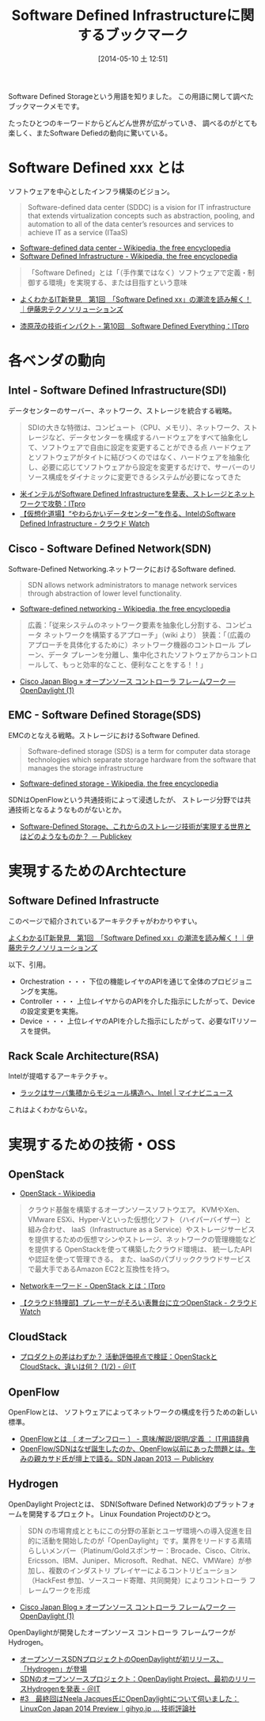 #+BLOG: Futurismo
#+POSTID: 2435
#+DATE: [2014-05-10 土 12:51]
#+OPTIONS: toc:nil num:nil todo:nil pri:nil tags:nil ^:nil TeX:nil
#+CATEGORY: 技術メモ
#+TAGS: クラウド, インフラ
#+DESCRIPTION:Software Defined Infrastructureに関するブックマークです
#+TITLE: Software Defined Infrastructureに関するブックマーク

Software Defined Storageという用語を知りました。
この用語に関して調べたブックマークメモです。

たったひとつのキーワードからどんどん世界が広がっていき、
調べるのがとても楽しく、またSoftware Defiedの動向に驚いている。

* Software Defined xxx とは
ソフトウェアを中心としたインフラ構築のビジョン。

#+BEGIN_HTML
<blockquote>
Software-defined data center (SDDC) is a vision for IT infrastructure 
that extends virtualization concepts such as abstraction, pooling, 
and automation to all of the data center’s 
resources and services to achieve IT as a service (ITaaS)
</blockquote>
#+END_HTML

- [[http://en.wikipedia.org/wiki/Software-defined_data_center][Software-defined data center - Wikipedia, the free encyclopedia]]
- [[http://en.wikipedia.org/wiki/Software_Defined_Infrastructure][Software Defined Infrastructure - Wikipedia, the free encyclopedia]]

#+BEGIN_HTML
<blockquote>
「Software Defined」とは「（手作業ではなく）ソフトウェアで定義・制御する環境」を実現する、または目指すという意味
</blockquote>
#+END_HTML

- [[http://www.ctc-g.co.jp/report/column/it_sdi/index.html][よくわかるIT新発見　第1回　「Software Defined xx」の潮流を読み解く！｜伊藤忠テクノソリューションズ]]

- [[http://itpro.nikkeibp.co.jp/article/COLUMN/20131127/521113/][漆原茂の技術インパクト - 第10回　Software Defined Everything：ITpro]]

* 各ベンダの動向
** Intel - Software Defined Infrastructure(SDI)
データセンターのサーバー、ネットワーク、ストレージを統合する戦略。

#+BEGIN_HTML
<blockquote>
SDIの大きな特徴は、コンピュート（CPU、メモリ）、ネットワーク、ストレージなど、データセンターを構成するハードウェアをすべて抽象化して、ソフトウェアで自由に設定を変更することができる点

ハードウェアとソフトウェアがタイトに結びつくのではなく、ハードウェアを抽象化し、必要に応じてソフトウェアから設定を変更するだけで、サーバーのリソース構成をダイナミックに変更できるシステムが必要になってきた
</blockquote>
#+END_HTML

- [[http://itpro.nikkeibp.co.jp/article/NEWS/20130723/493463/][米インテルがSoftware Defined Infrastructureを発表、ストレージとネットワークで攻勢：ITpro]]
- [[http://cloud.watch.impress.co.jp/docs/column/virtual/20130730_609512.html][【仮想化道場】“やわらかいデータセンター”を作る、IntelのSoftware Defined Infrastructure - クラウド Watch]]

** Cisco - Software Defined Network(SDN)
Software-Defined Networking.ネットワークにおけるSoftware defined.

#+BEGIN_HTML
<blockquote>
SDN allows network administrators to manage network services 
through abstraction of lower level functionality.
</blockquote>
#+END_HTML

- [[http://en.wikipedia.org/wiki/Software-defined_networking][Software-defined networking - Wikipedia, the free encyclopedia]]

#+BEGIN_HTML
<blockquote>
広義：「従来システムのネットワーク要素を抽象化し分割する、コンピュータ ネットワークを構築するアプローチ」（wiki より）
狭義：「（広義のアプローチを具体化するために）ネットワーク機器のコントロール プレーン、データ プレーンを分離し、集中化されたソフトウェアからコントロールして、もっと効率的なこと、便利なことをする！！」
</blockquote>
#+END_HTML

- [[http://gblogs.cisco.com/jp/2014/02/open-source-controller-framework-opendaylight-1/][Cisco Japan Blog » オープンソース コントローラ フレームワーク ― OpenDaylight (1)]]

** EMC - Software Defined Storage(SDS)
EMCのとなえる戦略。ストレージにおけるSoftware Defined.

#+BEGIN_HTML
<blockquote>
Software-defined storage (SDS) is a term 
for computer data storage technologies which separate storage hardware 
from the software that manages the storage infrastructure
</blockquote>
#+END_HTML

- [[http://en.wikipedia.org/wiki/Software-defined_storage][Software-defined storage - Wikipedia, the free encyclopedia]] 

SDNはOpenFlowという共通技術によって浸透したが、
ストレージ分野では共通技術となるようなものがないとか。

- [[http://www.publickey1.jp/blog/14/software-defined_storage.html][Software-Defined Storage、これからのストレージ技術が実現する世界とはどのようなものか？ － Publickey]]

* 実現するためのArchtecture
** Software Defined Infrastructe

このページで紹介されているアーキテクチャがわかりやすい。

[[http://www.ctc-g.co.jp/report/column/it_sdi/index.html][よくわかるIT新発見　第1回　「Software Defined xx」の潮流を読み解く！｜伊藤忠テクノソリューションズ]]

以下、引用。

- Orchestration ・・・ 下位の機能レイヤのAPIを通じて全体のプロビジョニングを実施。
- Controller ・・・ 上位レイヤからのAPIを介した指示にしたがって、Deviceの設定変更を実施。
- Device ・・・ 上位レイヤのAPIを介した指示にしたがって、必要なITリソースを提供。

** Rack Scale Architecture(RSA)
Intelが提唱するアーキテクチャ。

- [[http://news.mynavi.jp/news/2013/04/12/141/][ラックはサーバ集積からモジュール構造へ、Intel | マイナビニュース]] 

これはよくわかならいな。

* 実現するための技術・OSS
** OpenStack
- [[http://ja.wikipedia.org/wiki/OpenStack][OpenStack - Wikipedia]]

#+BEGIN_HTML
<blockquote>
クラウド基盤を構築するオープンソースソフトウエア。
KVMやXen、VMware ESXi、Hyper-Vといった仮想化ソフト（ハイパーバイザー）と組み合わせ、
IaaS（Infrastructure as a Service）やストレージサービスを提供するための仮想マシンやストレージ、ネットワークの管理機能などを提供する

OpenStackを使って構築したクラウド環境は、
統一したAPIや認証を使って管理できる。
また、IaaSのパブリッククラウドサービスで最大手であるAmazon EC2と互換性を持つ。
</blockquote>
#+END_HTML

- [[http://itpro.nikkeibp.co.jp/article/Keyword/20121029/433321/][Networkキーワード - OpenStack とは：ITpro]]

- [[http://cloud.watch.impress.co.jp/docs/column/cloud/20140404_642748.html][【クラウド特捜部】プレーヤーがそろい表舞台に立つOpenStack - クラウド Watch]] 

** CloudStack
- [[http://www.atmarkit.co.jp/ait/articles/1403/03/news019.html][プロダクトの差はわずか？ 活動評価視点で検証：OpenStackとCloudStack、違いは何？ (1/2) - ＠IT]]

** OpenFlow
OpenFlowとは、
ソフトウェアによってネットワークの構成を行うための新しい標準。

- [[http://e-words.jp/w/OpenFlow.html][OpenFlowとは 〔 オープンフロー 〕 - 意味/解説/説明/定義 ： IT用語辞典]]
- [[http://www.publickey1.jp/blog/13/openflowsdnopenflowsdn_japan_2013.html][OpenFlow/SDNはなぜ誕生したのか、OpenFlow以前にあった問題とは。生みの親カサド氏が壇上で語る。SDN Japan 2013 － Publickey]]

** Hydrogen
OpenDaylight Projectとは、
SDN(Software Defined Network)のプラットフォームを開発するプロェクト。
Linux Foundation Projectのひとつ。

#+BEGIN_HTML
<blockquote>
SDN の市場育成とともにこの分野の革新とユーザ環境への導入促進を目的に活動を開始したのが「OpenDaylight」です。業界をリードする素晴らしいメンバー（Platinum/Goldスポンサー：Brocade、Cisco、Citrix、Ericsson、IBM、Juniper、Microsoft、Redhat、NEC、VMWare）が参加し、複数のインダストリ プレイヤーによるコントリビューション（HackFest 参加、ソースコード寄贈、共同開発）によりコントローラ フレームワークを形成
</blockquote>
#+END_HTML

- [[http://gblogs.cisco.com/jp/2014/02/open-source-controller-framework-opendaylight-1/][Cisco Japan Blog » オープンソース コントローラ フレームワーク ― OpenDaylight (1)]]

OpenDaylightが開発したオープンソース コントローラ フレームワークがHydrogen。

- [[http://sourceforge.jp/magazine/14/02/06/144500][オープンソースSDNプロジェクトのOpenDaylightが初リリース、「Hydrogen」が登場]]
- [[http://www.atmarkit.co.jp/ait/articles/1402/05/news050.html][SDNのオープンソースプロジェクト：OpenDaylight Project、最初のリリースHydrogenを発表 - ＠IT]]
- [[http://gihyo.jp/dev/serial/01/linuxcon2014/0003][#3　最終回はNeela Jacques氏にOpenDaylightについて伺いました：LinuxCon Japan 2014 Preview｜gihyo.jp … 技術評論社]]

